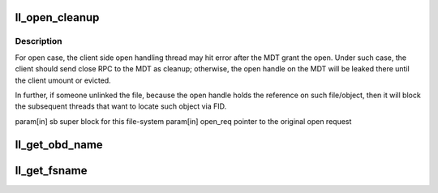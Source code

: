 .. -*- coding: utf-8; mode: rst -*-
.. src-file: drivers/staging/lustre/lustre/llite/llite_lib.c

.. _`ll_open_cleanup`:

ll_open_cleanup
===============

.. c:function:: void ll_open_cleanup(struct super_block *sb, struct ptlrpc_request *open_req)

    side.

    :param struct super_block \*sb:
        *undescribed*

    :param struct ptlrpc_request \*open_req:
        *undescribed*

.. _`ll_open_cleanup.description`:

Description
-----------

For open case, the client side open handling thread may hit error
after the MDT grant the open. Under such case, the client should
send close RPC to the MDT as cleanup; otherwise, the open handle
on the MDT will be leaked there until the client umount or evicted.

In further, if someone unlinked the file, because the open handle
holds the reference on such file/object, then it will block the
subsequent threads that want to locate such object via FID.

\param[in] sb        super block for this file-system
\param[in] open_req  pointer to the original open request

.. _`ll_get_obd_name`:

ll_get_obd_name
===============

.. c:function:: int ll_get_obd_name(struct inode *inode, unsigned int cmd, unsigned long arg)

    :param struct inode \*inode:
        *undescribed*

    :param unsigned int cmd:
        *undescribed*

    :param unsigned long arg:
        *undescribed*

.. _`ll_get_fsname`:

ll_get_fsname
=============

.. c:function:: char *ll_get_fsname(struct super_block *sb, char *buf, int buflen)

    NULL), the fsname will be returned in this buffer; otherwise, a static buffer will be used to store the fsname and returned to caller.

    :param struct super_block \*sb:
        *undescribed*

    :param char \*buf:
        *undescribed*

    :param int buflen:
        *undescribed*

.. This file was automatic generated / don't edit.

